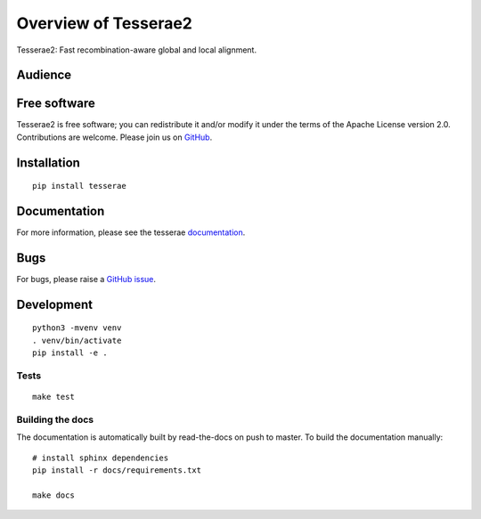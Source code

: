 Overview of Tesserae2
=====================

Tesserae2: Fast recombination-aware global and local alignment.

Audience
--------


Free software
-------------

Tesserae2 is free software; you can redistribute it and/or modify it under the
terms of the Apache License version 2.0.  Contributions are welcome. Please join us on `GitHub <https://github.com/winni2k/cortexpy>`_.


Installation
------------

::

    pip install tesserae


Documentation
-------------

For more information, please see the tesserae documentation_.

.. _documentation: https://tesserae.readthedocs.io/en/latest/index.html

Bugs
----

For bugs, please raise a `GitHub issue <https://github.com/winni2k/cortexpy/issues>`_.

Development
-----------

::

    python3 -mvenv venv
    . venv/bin/activate
    pip install -e .

Tests
`````

::

    make test

Building the docs
`````````````````

The documentation is automatically built by read-the-docs on push to master.
To build the documentation manually::

    # install sphinx dependencies
    pip install -r docs/requirements.txt

    make docs
